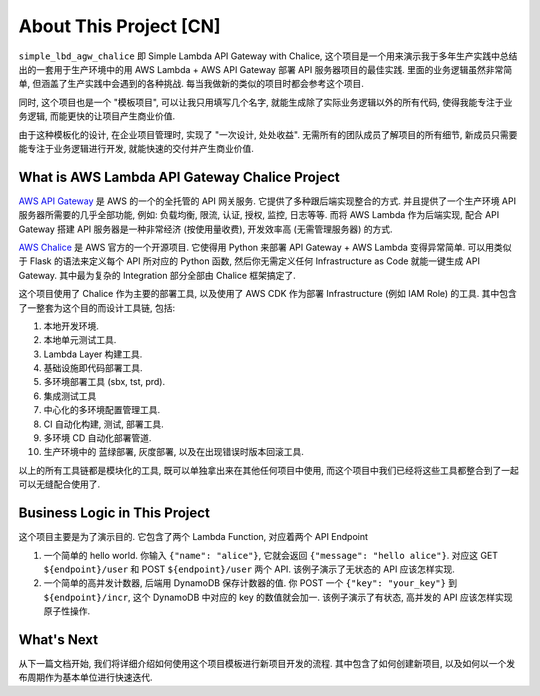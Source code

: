 About This Project [CN]
==============================================================================
``simple_lbd_agw_chalice`` 即 Simple Lambda API Gateway with Chalice, 这个项目是一个用来演示我于多年生产实践中总结出的一套用于生产环境中的用 AWS Lambda + AWS API Gateway 部署 API 服务器项目的最佳实践. 里面的业务逻辑虽然非常简单, 但涵盖了生产实践中会遇到的各种挑战. 每当我做新的类似的项目时都会参考这个项目.

同时, 这个项目也是一个 "模板项目", 可以让我只用填写几个名字, 就能生成除了实际业务逻辑以外的所有代码, 使得我能专注于业务逻辑, 而能更快的让项目产生商业价值.

由于这种模板化的设计, 在企业项目管理时, 实现了 "一次设计, 处处收益". 无需所有的团队成员了解项目的所有细节, 新成员只需要能专注于业务逻辑进行开发, 就能快速的交付并产生商业价值.


What is AWS Lambda API Gateway Chalice Project
------------------------------------------------------------------------------
`AWS API Gateway <https://aws.amazon.com/api-gateway/>`_ 是 AWS 的一个的全托管的 API 网关服务. 它提供了多种跟后端实现整合的方式. 并且提供了一个生产环境 API 服务器所需要的几乎全部功能, 例如: 负载均衡, 限流, 认证, 授权, 监控, 日志等等. 而将 AWS Lambda 作为后端实现, 配合 API Gateway 搭建 API 服务器是一种非常经济 (按使用量收费), 开发效率高 (无需管理服务器) 的方式.

`AWS Chalice <https://github.com/aws/chalice>`_ 是 AWS 官方的一个开源项目. 它使得用 Python 来部署 API Gateway + AWS Lambda 变得异常简单. 可以用类似于 Flask 的语法来定义每个 API 所对应的 Python 函数, 然后你无需定义任何 Infrastructure as Code 就能一键生成 API Gateway. 其中最为复杂的 Integration 部分全部由 Chalice 框架搞定了.

这个项目使用了 Chalice 作为主要的部署工具, 以及使用了 AWS CDK 作为部署 Infrastructure (例如 IAM Role) 的工具. 其中包含了一整套为这个目的而设计工具链, 包括:

1. 本地开发环境.
2. 本地单元测试工具.
3. Lambda Layer 构建工具.
4. 基础设施即代码部署工具.
5. 多环境部署工具 (sbx, tst, prd).
6. 集成测试工具
7. 中心化的多环境配置管理工具.
8. CI 自动化构建, 测试, 部署工具.
9. 多环境 CD 自动化部署管道.
10. 生产环境中的 蓝绿部署, 灰度部署, 以及在出现错误时版本回滚工具.

以上的所有工具链都是模块化的工具, 既可以单独拿出来在其他任何项目中使用, 而这个项目中我们已经将这些工具都整合到了一起可以无缝配合使用了.


Business Logic in This Project
------------------------------------------------------------------------------
这个项目主要是为了演示目的. 它包含了两个 Lambda Function, 对应着两个 API Endpoint

1. 一个简单的 hello world. 你输入 ``{"name": "alice"}``, 它就会返回 ``{"message": "hello alice"}``. 对应这 GET ``${endpoint}/user`` 和 POST ``${endpoint}/user`` 两个 API. 该例子演示了无状态的 API 应该怎样实现.
2. 一个简单的高并发计数器, 后端用 DynamoDB 保存计数器的值. 你 POST 一个 ``{"key": "your_key"}`` 到 ``${endpoint}/incr``, 这个 DynamoDB 中对应的 key 的数值就会加一. 该例子演示了有状态, 高并发的 API 应该怎样实现原子性操作.


What's Next
------------------------------------------------------------------------------
从下一篇文档开始, 我们将详细介绍如何使用这个项目模板进行新项目开发的流程. 其中包含了如何创建新项目, 以及如何以一个发布周期作为基本单位进行快速迭代.
